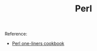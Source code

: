 #+TITLE: Perl

Reference:
- [[https://learnbyexample.github.io/learn_perl_oneliners/][Perl one-liners cookbook]]
